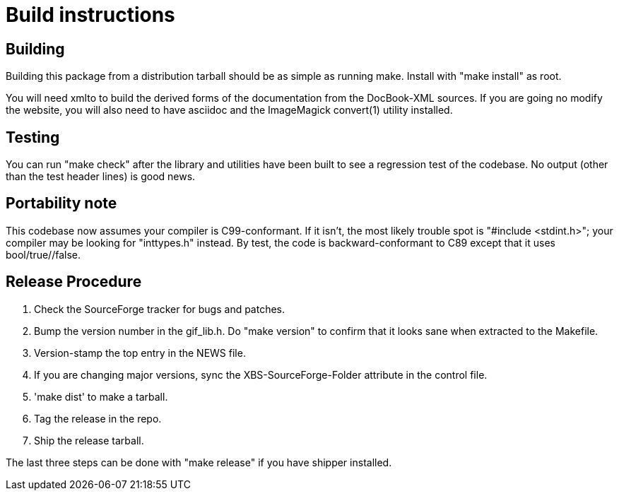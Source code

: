 = Build instructions =

== Building ==

Building this package from a distribution tarball should be as simple as
running make.  Install with "make install" as root.

You will need xmlto to build the derived forms of the documentation
from the DocBook-XML sources.  If you are going no modify the website,
you will also need to have asciidoc and the ImageMagick convert(1)
utility installed.

== Testing ==

You can run "make check" after the library and utilities have been built
to see a regression test of the codebase. No output (other than
the test header lines) is good news.

== Portability note ==

This codebase now assumes your compiler is C99-conformant.  If it
isn't, the most likely trouble spot is "#include <stdint.h>"; your
compiler may be looking for "inttypes.h" instead.  By test, the code
is backward-conformant to C89 except that it uses bool/true//false. 

== Release Procedure ==

1. Check the SourceForge tracker for bugs and patches.

2. Bump the version number in the gif_lib.h.  Do "make version"
   to confirm that it looks sane when extracted to the Makefile.

3. Version-stamp the top entry in the NEWS file. 

4. If you are changing major versions, sync the XBS-SourceForge-Folder
   attribute in the control file.

5. 'make dist' to make a tarball.

6. Tag the release in the repo.

7. Ship the release tarball.

The last three steps can be done with "make release" if you have shipper
installed.

